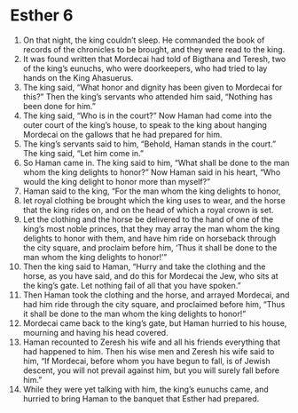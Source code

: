 ﻿
* Esther 6
1. On that night, the king couldn’t sleep. He commanded the book of records of the chronicles to be brought, and they were read to the king. 
2. It was found written that Mordecai had told of Bigthana and Teresh, two of the king’s eunuchs, who were doorkeepers, who had tried to lay hands on the King Ahasuerus. 
3. The king said, “What honor and dignity has been given to Mordecai for this?” Then the king’s servants who attended him said, “Nothing has been done for him.” 
4. The king said, “Who is in the court?” Now Haman had come into the outer court of the king’s house, to speak to the king about hanging Mordecai on the gallows that he had prepared for him. 
5. The king’s servants said to him, “Behold, Haman stands in the court.” The king said, “Let him come in.” 
6. So Haman came in. The king said to him, “What shall be done to the man whom the king delights to honor?” Now Haman said in his heart, “Who would the king delight to honor more than myself?” 
7. Haman said to the king, “For the man whom the king delights to honor, 
8. let royal clothing be brought which the king uses to wear, and the horse that the king rides on, and on the head of which a royal crown is set. 
9. Let the clothing and the horse be delivered to the hand of one of the king’s most noble princes, that they may array the man whom the king delights to honor with them, and have him ride on horseback through the city square, and proclaim before him, ‘Thus it shall be done to the man whom the king delights to honor!’” 
10. Then the king said to Haman, “Hurry and take the clothing and the horse, as you have said, and do this for Mordecai the Jew, who sits at the king’s gate. Let nothing fail of all that you have spoken.” 
11. Then Haman took the clothing and the horse, and arrayed Mordecai, and had him ride through the city square, and proclaimed before him, “Thus it shall be done to the man whom the king delights to honor!” 
12. Mordecai came back to the king’s gate, but Haman hurried to his house, mourning and having his head covered. 
13. Haman recounted to Zeresh his wife and all his friends everything that had happened to him. Then his wise men and Zeresh his wife said to him, “If Mordecai, before whom you have begun to fall, is of Jewish descent, you will not prevail against him, but you will surely fall before him.” 
14. While they were yet talking with him, the king’s eunuchs came, and hurried to bring Haman to the banquet that Esther had prepared. 
